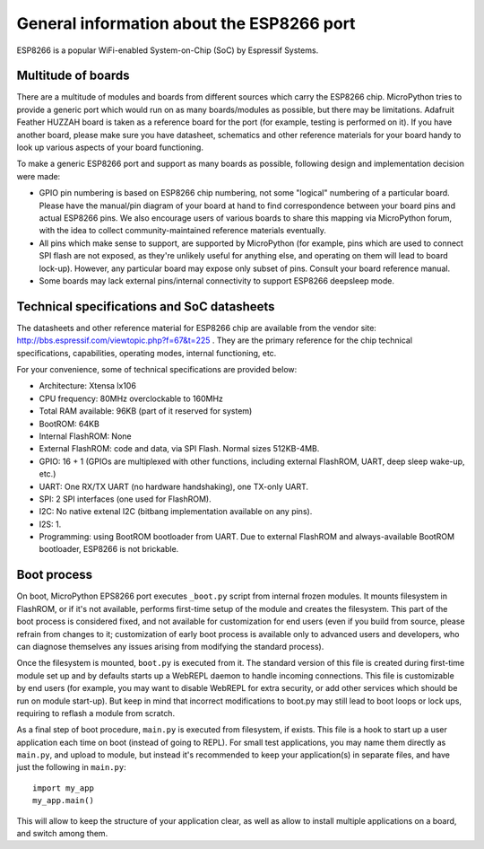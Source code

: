 General information about the ESP8266 port
==========================================

ESP8266 is a popular WiFi-enabled System-on-Chip (SoC) by Espressif Systems.

Multitude of boards
-------------------

There are a multitude of modules and boards from different sources which carry
the ESP8266 chip. MicroPython tries to provide a generic port which would run on
as many boards/modules as possible, but there may be limitations. Adafruit
Feather HUZZAH board is taken as a reference board for the port (for example,
testing is performed on it). If you have another board, please make sure you
have datasheet, schematics and other reference materials for your board
handy to look up various aspects of your board functioning.

To make a generic ESP8266 port and support as many boards as possible,
following design and implementation decision were made:

* GPIO pin numbering is based on ESP8266 chip numbering, not some "logical"
  numbering of a particular board. Please have the manual/pin diagram of your board
  at hand to find correspondence between your board pins and actual ESP8266 pins.
  We also encourage users of various boards to share this mapping via MicroPython
  forum, with the idea to collect community-maintained reference materials
  eventually.
* All pins which make sense to support, are supported by MicroPython
  (for example, pins which are used to connect SPI flash
  are not exposed, as they're unlikely useful for anything else, and
  operating on them will lead to board lock-up). However, any particular
  board may expose only subset of pins. Consult your board reference manual.
* Some boards may lack external pins/internal connectivity to support
  ESP8266 deepsleep mode.


Technical specifications and SoC datasheets
-------------------------------------------

The datasheets and other reference material for ESP8266 chip are available
from the vendor site: http://bbs.espressif.com/viewtopic.php?f=67&t=225 .
They are the primary reference for the chip technical specifications, capabilities,
operating modes, internal functioning, etc.

For your convenience, some of technical specifications are provided below:

* Architecture: Xtensa lx106
* CPU frequency: 80MHz overclockable to 160MHz
* Total RAM available: 96KB (part of it reserved for system)
* BootROM: 64KB
* Internal FlashROM: None
* External FlashROM: code and data, via SPI Flash. Normal sizes 512KB-4MB.
* GPIO: 16 + 1 (GPIOs are multiplexed with other functions, including
  external FlashROM, UART, deep sleep wake-up, etc.)
* UART: One RX/TX UART (no hardware handshaking), one TX-only UART.
* SPI: 2 SPI interfaces (one used for FlashROM).
* I2C: No native extenal I2C (bitbang implementation available on any pins).
* I2S: 1.
* Programming: using BootROM bootloader from UART. Due to external FlashROM
  and always-available BootROM bootloader, ESP8266 is not brickable.


Boot process
------------

On boot, MicroPython EPS8266 port executes ``_boot.py`` script from internal
frozen modules. It mounts filesystem in FlashROM, or if it's not available,
performs first-time setup of the module and creates the filesystem. This
part of the boot process is considered fixed, and not available for customization
for end users (even if you build from source, please refrain from changes to
it; customization of early boot process is available only to advanced users
and developers, who can diagnose themselves any issues arising from
modifying the standard process).

Once the filesystem is mounted, ``boot.py`` is executed from it. The standard
version of this file is created during first-time module set up and by
defaults starts up a WebREPL daemon to handle incoming connections. This
file is customizable by end users (for example, you may want to disable
WebREPL for extra security, or add other services which should be run on
module start-up). But keep in mind that incorrect modifications to boot.py
may still lead to boot loops or lock ups, requiring to reflash a module
from scratch.

As a final step of boot procedure, ``main.py`` is executed from filesystem,
if exists. This file is a hook to start up a user application each time
on boot (instead of going to REPL). For small test applications, you may
name them directly as ``main.py``, and upload to module, but instead it's
recommended to keep your application(s) in separate files, and have just
the following in ``main.py``::

    import my_app
    my_app.main()

This will allow to keep the structure of your application clear, as well as
allow to install multiple applications on a board, and switch among them.
